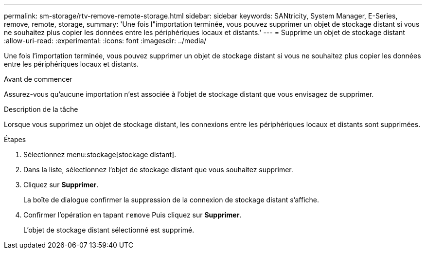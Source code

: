 ---
permalink: sm-storage/rtv-remove-remote-storage.html 
sidebar: sidebar 
keywords: SANtricity, System Manager, E-Series, remove, remote, storage, 
summary: 'Une fois l"importation terminée, vous pouvez supprimer un objet de stockage distant si vous ne souhaitez plus copier les données entre les périphériques locaux et distants.' 
---
= Supprime un objet de stockage distant
:allow-uri-read: 
:experimental: 
:icons: font
:imagesdir: ../media/


[role="lead"]
Une fois l'importation terminée, vous pouvez supprimer un objet de stockage distant si vous ne souhaitez plus copier les données entre les périphériques locaux et distants.

.Avant de commencer
Assurez-vous qu'aucune importation n'est associée à l'objet de stockage distant que vous envisagez de supprimer.

.Description de la tâche
Lorsque vous supprimez un objet de stockage distant, les connexions entre les périphériques locaux et distants sont supprimées.

.Étapes
. Sélectionnez menu:stockage[stockage distant].
. Dans la liste, sélectionnez l'objet de stockage distant que vous souhaitez supprimer.
. Cliquez sur *Supprimer*.
+
La boîte de dialogue confirmer la suppression de la connexion de stockage distant s'affiche.

. Confirmer l'opération en tapant `remove` Puis cliquez sur *Supprimer*.
+
L'objet de stockage distant sélectionné est supprimé.


